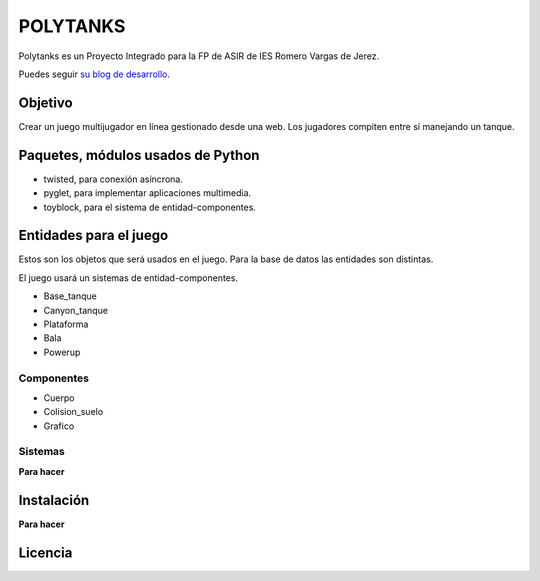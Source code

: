 =========
POLYTANKS
=========

Polytanks es un Proyecto Integrado para la FP de ASIR de IES Romero Vargas
de Jerez.

Puedes seguir `su blog de desarrollo <docs/devlog.rst>`_.

Objetivo
========

Crear un juego multijugador en línea gestionado desde una web.
Los jugadores compiten entre sí manejando un tanque.

Paquetes, módulos usados de Python
==================================

- twisted, para conexión asíncrona.
- pyglet, para implementar aplicaciones multimedia.
- toyblock, para el sistema de entidad-componentes.

Entidades para el juego
=======================

Estos son los objetos que será usados en el juego. Para la base de datos
las entidades son distintas.

El juego usará un sistemas de entidad-componentes. 

- Base_tanque
- Canyon_tanque
- Plataforma
- Bala
- Powerup

Componentes
-----------

- Cuerpo
- Colision_suelo
- Grafico

Sistemas
--------

**Para hacer**

Instalación
===========

**Para hacer**

Licencia
========

..  image:: https://www.gnu.org/graphics/agplv3-155x51.png
    :alt: AGPL-3.0
